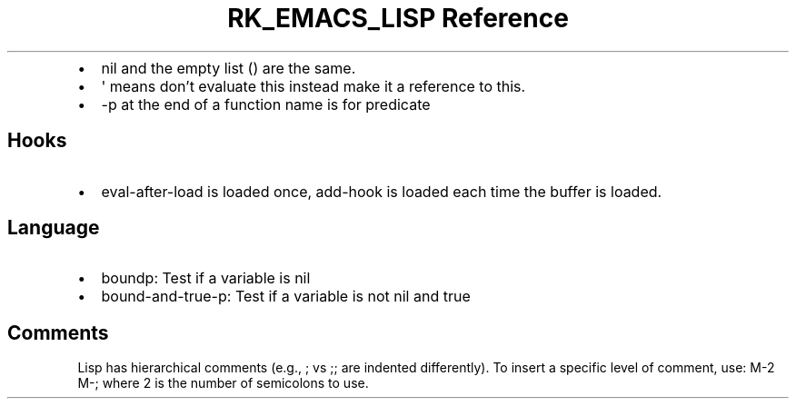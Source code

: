 .\" Automatically generated by Pandoc 3.6
.\"
.TH "RK_EMACS_LISP Reference" "" "" ""
.IP \[bu] 2
\f[CR]nil\f[R] and the empty list \f[CR]()\f[R] are the same.
.IP \[bu] 2
\f[CR]\[aq]\f[R] means don\[cq]t evaluate this instead make it a
reference to this.
.IP \[bu] 2
\f[CR]\-p\f[R] at the end of a function name is for predicate
.SH Hooks
.IP \[bu] 2
\f[CR]eval\-after\-load\f[R] is loaded once, \f[CR]add\-hook\f[R] is
loaded each time the buffer is loaded.
.SH Language
.IP \[bu] 2
\f[CR]boundp\f[R]: Test if a variable is nil
.IP \[bu] 2
\f[CR]bound\-and\-true\-p\f[R]: Test if a variable is not nil and true
.SH Comments
Lisp has hierarchical comments (e.g., \f[CR];\f[R] vs \f[CR];;\f[R] are
indented differently).
To insert a specific level of comment, use: \f[CR]M\-2 M\-;\f[R] where
\f[CR]2\f[R] is the number of semicolons to use.
